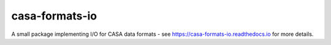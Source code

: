 casa-formats-io
---------------

A small package implementing I/O for CASA data formats - see https://casa-formats-io.readthedocs.io for more details.
